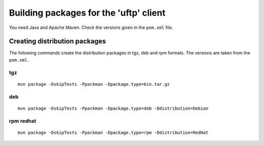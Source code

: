 .. _uftp-client-building:

Building packages for the 'uftp' client
=======================================

You need Java and Apache Maven. 
Check the versions given in the ``pom.xml`` file. 

Creating distribution packages
------------------------------

The following commands create the distribution packages
in tgz, deb and rpm formats. The versions are taken from the ``pom.xml``.


tgz
~~~

::

	mvn package -DskipTests -Ppackman -Dpackage.type=bin.tar.gz


deb
~~~

::

	mvn package -DskipTests -Ppackman -Dpackage.type=deb -Ddistribution=Debian


rpm redhat
~~~~~~~~~~

::

	mvn package -DskipTests -Ppackman -Dpackage.type=rpm -Ddistribution=RedHat



